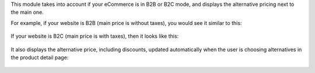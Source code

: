 This module takes into account if your eCommerce is in B2B or B2C mode, and
displays the alternative pricing next to the main one.

For example, if your website is B2B (main price is without taxes), you would
see it similar to this:

.. figure:: ../static/description/b2b-features.png
   :alt: B2B features showcase

If your website is B2C (main price is with taxes), then it looks like this:

.. figure:: ../static/description/b2c-features.png
   :alt: B2C features showcase

It also displays the alternative price, including discounts, updated
automatically when the user is choosing alternatives in the product detail
page:

.. figure:: ../static/description/details-features.gif
   :alt: Product details page features showcase
